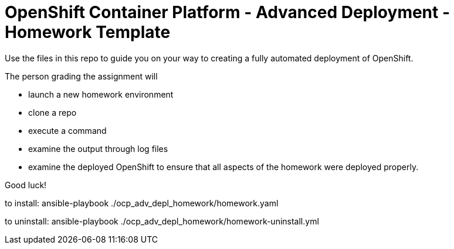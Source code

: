 = OpenShift Container Platform - Advanced Deployment - Homework Template

Use the files in this repo to guide you on your way to creating a fully automated deployment of OpenShift.

The person grading the assignment will 

* launch a new homework environment
* clone a repo
* execute a command
* examine the output through log files
* examine the deployed OpenShift to ensure that all aspects of the homework were deployed properly.


Good luck!


to install: ansible-playbook ./ocp_adv_depl_homework/homework.yaml


to uninstall: ansible-playbook ./ocp_adv_depl_homework/homework-uninstall.yml
